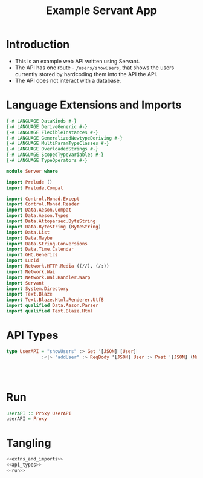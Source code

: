 #+TITLE: Example Servant App


* Introduction

  - This is an example web API written using Servant.
  - The API has one route - =/users/showUsers=, that shows the users currently
    stored by hardcoding them into the API
    the API.
  - The API does not interact with a database.

* Language Extensions and Imports 

#+NAME: extns_and_imports
#+BEGIN_SRC haskell 
{-# LANGUAGE DataKinds #-}
{-# LANGUAGE DeriveGeneric #-}
{-# LANGUAGE FlexibleInstances #-}
{-# LANGUAGE GeneralizedNewtypeDeriving #-}
{-# LANGUAGE MultiParamTypeClasses #-}
{-# LANGUAGE OverloadedStrings #-}
{-# LANGUAGE ScopedTypeVariables #-}
{-# LANGUAGE TypeOperators #-}

module Server where

import Prelude ()
import Prelude.Compat

import Control.Monad.Except
import Control.Monad.Reader
import Data.Aeson.Compat
import Data.Aeson.Types
import Data.Attoparsec.ByteString
import Data.ByteString (ByteString)
import Data.List
import Data.Maybe
import Data.String.Conversions
import Data.Time.Calendar
import GHC.Generics
import Lucid
import Network.HTTP.Media ((//), (/:))
import Network.Wai
import Network.Wai.Handler.Warp
import Servant
import System.Directory
import Text.Blaze
import Text.Blaze.Html.Renderer.Utf8
import qualified Data.Aeson.Parser
import qualified Text.Blaze.Html

#+END_SRC

* API Types

#+NAME: api_types
#+BEGIN_SRC haskell 
type UserAPI = "showUsers" :> Get '[JSON] [User]
             :<|> "addUser" :> ReqBody '[JSON] User :> Post '[JSON] (Maybe (Key User))
             
  
  

#+END_SRC
* Run

#+NAME: run
#+BEGIN_SRC haskell
userAPI :: Proxy UserAPI
userAPI = Proxy

#+END_SRC
* Tangling

#+BEGIN_SRC haskell :eval no :noweb yes :tangle Api.hs
<<extns_and_imports>>
<<api_types>>
<<run>>
#+END_SRC
